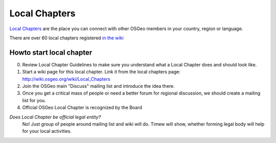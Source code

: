 ==============
Local Chapters
==============

`Local Chapters <https://www.osgeo.org/local-chapters/>`_ are the place you can
connect with other OSGeo members in your country, region or language.

There are over 60 local chapters registered `in the wiki <https://wiki.osgeo.org/wiki/Local_Chapters>`_

Howto start local chapter
-------------------------

0. Review Local Chapter Guidelines to make sure you understand what a Local
   Chapter does and should look like.
1. Start a wiki page for this local chapter.  Link it from the local chapters page: http://wiki.osgeo.org/wiki/Local_Chapters 
2. Join the OSGeo main "Discuss" mailing list and introduce the idea there.
3. Once you get a critical mass of people or need a better forum for regional discussion, we should create a mailing list for you.
4. Official OSGeo Local Chapter is recognized by the Board

*Does Local Chapter be official legal entity?*
        No! Just group of people around mailing list and wiki will do. Timew
        will show, whether forming legal body will help for your local
        activities.


